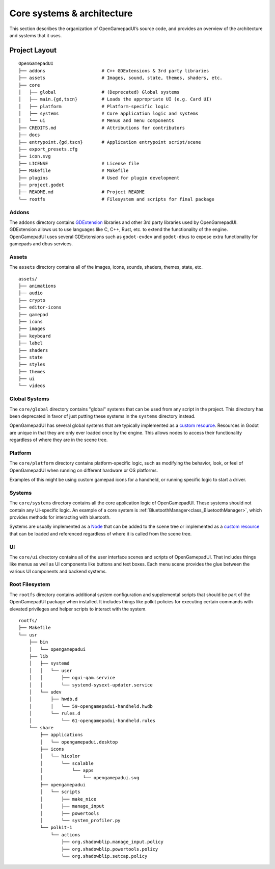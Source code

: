 Core systems & architecture
===========================

This section describes the organization of OpenGamepadUI’s source code,
and provides an overview of the architecture and systems that it uses.

Project Layout
--------------

::

   OpenGamepadUI
   ├── addons                     # C++ GDExtensions & 3rd party libraries
   ├── assets                     # Images, sound, state, themes, shaders, etc.
   ├── core
   │   ├── global                 # (Deprecated) Global systems
   │   ├── main.{gd,tscn}         # Loads the appropriate UI (e.g. Card UI)
   │   ├── platform               # Platform-specific logic
   │   ├── systems                # Core application logic and systems
   │   └── ui                     # Menus and menu components
   ├── CREDITS.md                 # Attributions for contributors
   ├── docs
   ├── entrypoint.{gd,tscn}       # Application entrypoint script/scene
   ├── export_presets.cfg
   ├── icon.svg
   ├── LICENSE                    # License file
   ├── Makefile                   # Makefile
   ├── plugins                    # Used for plugin development
   ├── project.godot
   ├── README.md                  # Project README
   └── rootfs                     # Filesystem and scripts for final package


Addons
~~~~~~

The ``addons`` directory contains `GDExtension <https://docs.godotengine.org/en/stable/tutorials/scripting/gdextension/index.html>`_
libraries and other 3rd party libraries used by OpenGamepadUI. GDExtension 
allows us to use languages like C, C++, Rust, etc. to extend the functionality 
of the engine. OpenGamepadUI uses several GDExtensions such as ``godot-evdev``
and ``godot-dbus`` to expose extra functionality for gamepads and dbus services.


Assets
~~~~~~

The ``assets`` directory contains all of the images, icons, sounds, shaders,
themes, state, etc.

::

   assets/
   ├── animations
   ├── audio
   ├── crypto
   ├── editor-icons
   ├── gamepad
   ├── icons
   ├── images
   ├── keyboard
   ├── label
   ├── shaders
   ├── state
   ├── styles
   ├── themes
   ├── ui
   └── videos

Global Systems
~~~~~~~~~~~~~~

The ``core/global`` directory contains "global" systems that can be used from any
script in the project. This directory has been deprecated in favor of just
putting these systems in the ``systems`` directory instead.

OpenGamepadUI has several global systems that are typically implemented
as a `custom
resource <https://docs.godotengine.org/en/latest/tutorials/scripting/resources.html#creating-your-own-resources>`__.
Resources in Godot are unique in that they are only ever loaded once by
the engine. This allows nodes to access their functionality regardless
of where they are in the scene tree.

Platform
~~~~~~~~

The ``core/platform`` directory contains platform-specific logic, such as modifying
the behavior, look, or feel of OpenGamepadUI when running on different hardware
or OS platforms.

Examples of this might be using custom gamepad icons for a handheld, or running
specific logic to start a driver.

Systems
~~~~~~~

The ``core/systems`` directory contains all the core application logic of OpenGamepadUI.
These systems should not contain any UI-specific logic. An example of a core system
is :ref:`BluetoothManager<class_BluetoothManager>`, which provides methods for
interacting with bluetooth.

Systems are usually implemented as a `Node <https://docs.godotengine.org/en/stable/classes/class_node.html>`_
that can be added to the scene tree or implemented as a
`custom resource <https://docs.godotengine.org/en/latest/tutorials/scripting/resources.html#creating-your-own-resources>`_
that can be loaded and referenced regardless of where it is called from the
scene tree.


UI
~~

The ``core/ui`` directory contains all of the user interface scenes and scripts
of OpenGamepadUI. That includes things like menus as well as UI components like
buttons and text boxes. Each menu scene provides the glue between the various
UI components and backend systems.

Root Filesystem
~~~~~~~~~~~~~~~

The ``rootfs`` directory contains additional system configuration and
supplemental scripts that should be part of the OpenGamepadUI package when
installed. It includes things like polkit policies for executing certain
commands with elevated privileges and helper scripts to interact with the 
system.

::

   rootfs/
   ├── Makefile
   └── usr
       ├── bin
       │   └── opengamepadui
       ├── lib
       │   ├── systemd
       │   │   └── user
       │   │       ├── ogui-qam.service
       │   │       └── systemd-sysext-updater.service
       │   └── udev
       │       ├── hwdb.d
       │       │   └── 59-opengamepadui-handheld.hwdb
       │       └── rules.d
       │           └── 61-opengamepadui-handheld.rules
       └── share
           ├── applications
           │   └── opengamepadui.desktop
           ├── icons
           │   └── hicolor
           │       └── scalable
           │           └── apps
           │               └── opengamepadui.svg
           ├── opengamepadui
           │   └── scripts
           │       ├── make_nice
           │       ├── manage_input
           │       ├── powertools
           │       └── system_profiler.py
           └── polkit-1
               └── actions
                   ├── org.shadowblip.manage_input.policy
                   ├── org.shadowblip.powertools.policy
                   └── org.shadowblip.setcap.policy
